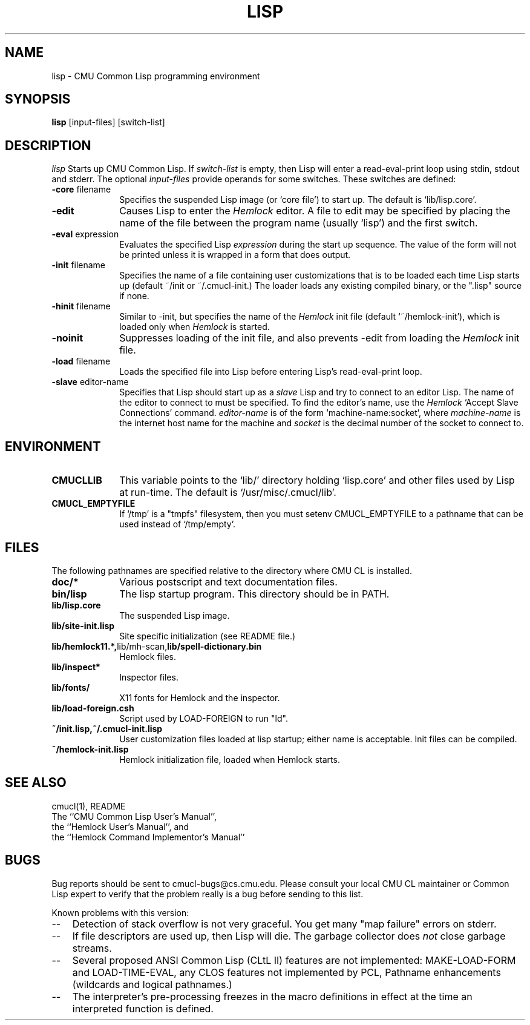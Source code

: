 .\" -*- Mode: Text -*-
.\"
.\" **********************************************************************
.\" This code was written as part of the CMU Common Lisp project at
.\" Carnegie Mellon University, and has been placed in the public domain.
.\" If you want to use this code or any part of CMU Common Lisp, please contact
.\" Scott Fahlman or slisp-group@cs.cmu.edu.
.\"
.\"$Header: /Volumes/share2/src/cmucl/cvs2git/cvsroot/src/general-info/lisp.1,v 1.1 1991/10/16 15:52:07 ram Exp $
.\"
.\" **********************************************************************
.\"
.\" Man page for CMU CL.

.TH LISP 1 "October 15, 1991"
.AT 3
.SH NAME
lisp \- CMU Common Lisp programming environment
.SH SYNOPSIS
.B lisp
[input-files] [switch-list]
.SH DESCRIPTION
.I lisp
Starts up CMU Common Lisp.  If
.I switch-list
is empty, then Lisp will enter a read-eval-print loop using stdin, stdout and
stderr.  The optional 
.I input-files
provide operands for some switches.  These switches are defined:

.TP 10n
.BR \-core " filename"
Specifies the suspended Lisp image (or `core file') to start up.  The default
is `lib/lisp.core'.
.TP
.BR \-edit
Causes Lisp to enter the 
.I Hemlock
editor.
A file to edit may be specified by
placing the name of the file between the program name (usually `lisp') and
the first switch.
.TP
.BR \-eval " expression"
Evaluates the specified Lisp
.I expression
during the start up sequence.  The value of the form will not be printed unless
it is wrapped in a form that does output.
.TP
.BR \-init " filename"
Specifies the name of a file containing user customizations that is to be
loaded each time Lisp starts up (default ~/init or ~/.cmucl-init.)  The loader
loads any existing compiled binary, or the ".lisp" source if none.
.TP
.BR \-hinit " filename"
Similar to \-init, but specifies the name of the
.I Hemlock
init file (default `~/hemlock-init'), which is loaded only when
.I Hemlock
is started.
.TP
.BR \-noinit
Suppresses loading of the init file, and also prevents \-edit from loading the
.I Hemlock
init file.
.TP
.BR \-load " filename"
Loads the specified file into Lisp before entering Lisp's read-eval-print loop.
.TP
.BR \-slave " editor-name"
Specifies that Lisp should start up as a 
.I slave
Lisp and try to
connect to an editor Lisp.  The name of the editor to connect to must be
specified.  To find the editor's name, use the
.I Hemlock
`Accept Slave Connections' command.  
.I editor-name
is of the form `machine-name:socket', where
.I machine-name 
is the
internet host name for the machine and
.I socket
is the decimal number of the socket to connect to.
.PP

.SH ENVIRONMENT

.TP 10n
.BR CMUCLLIB
This variable points to the `lib/' directory holding `lisp.core' and other
files used by Lisp at run-time.  The default is `/usr/misc/.cmucl/lib'.
.TP
.BR CMUCL_EMPTYFILE
If `/tmp' is a "tmpfs" filesystem, then you must setenv CMUCL_EMPTYFILE to a
pathname that can be used instead of `/tmp/empty'.
.PP

.SH FILES

The following pathnames are specified relative to the directory where CMU CL is
installed.

.TP 10n
.BR doc/*
Various postscript and text documentation files.
.TP
.BR bin/lisp
The lisp startup program.  This directory should be in PATH.
.TP
.BR lib/lisp.core
The suspended Lisp image.
.TP
.BR lib/site-init.lisp
Site specific initialization (see README file.)
.TP
.BR lib/hemlock11.*, lib/mh-scan, lib/spell-dictionary.bin
Hemlock files.
.TP
.BR lib/inspect*
Inspector files.
.TP
.BR lib/fonts/ 
X11 fonts for Hemlock and the inspector.
.TP
.BR lib/load-foreign.csh
Script used by LOAD-FOREIGN to run "ld".
.TP
.BR ~/init.lisp,~/.cmucl-init.lisp
User customization files loaded at lisp startup; either name is acceptable.
Init files can be compiled.
.TP
.BR ~/hemlock-init.lisp
Hemlock initialization file, loaded when Hemlock starts.
.PP

.SH SEE ALSO
cmucl(1), README
.br
The ``CMU Common Lisp User's Manual'',
.br
the ``Hemlock User's Manual'', and 
.br
the ``Hemlock Command Implementor's Manual''

.SH BUGS

Bug reports should be sent to cmucl-bugs@cs.cmu.edu.  Please consult
your local CMU CL maintainer or Common Lisp expert to verify that 
the problem really is a bug before sending to this list.

Known problems with this version:
.TP 3
--
Detection of stack overflow is not very graceful.   You get many "map
failure" errors on stderr.
.TP 3
--
If file descriptors are used up, then Lisp will die.  The garbage collector
does
.I not
close garbage streams.
.TP 3
\--
Several proposed ANSI Common Lisp (CLtL II) features are not implemented:
MAKE-LOAD-FORM and LOAD-TIME-EVAL, any CLOS features not implemented by PCL,
Pathname enhancements (wildcards and logical pathnames.)
.TP 3
\--
The interpreter's pre-processing freezes in the macro definitions in effect at
the time an interpreted function is defined.
.PP
